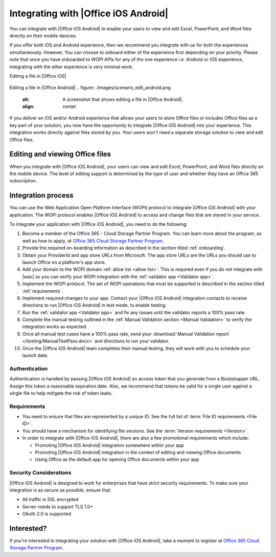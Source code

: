 
..  _intro:

Integrating with |Office iOS Android|
=============================
You can integrate with |Office iOS Android| to enable your users to view and edit Excel, PowerPoint, and Word files directly
on their mobile devices.

If you offer both iOS and Android experience, then we recommend you integrate with us for both the experiences simultaneously. However, You can choose to onboard either of the experience first depending on your priority. Please note that once you have onboarded to WOPI APIs for any of the one experience i.e. Android or iOS experience, integrating with the other experience is very minimal work.  

Editing a file in |Office iOS|

.. figure:: /images/scenario_edit.png
   :alt: A screenshot that shows editing a file in |Office iOS|.
   :align: center
   

Editing a file in |Office Android|
.. figure:: /images/scenario_edit_android.png
   :alt: A screenshot that shows editing a file in |Office Android|.
   :align: center


If you deliver an iOS and/or Android experience that allows your users to store Office files or includes Office files as a key
part of your solution, you now have the opportunity to integrate |Office iOS Android| into your experience. This
integration works directly against files stored by you. Your users won't need a separate storage solution to view
and edit Office files.


Editing and viewing Office files
--------------------------------
When you integrate with |Office iOS Android|, your users can view and edit Excel, PowerPoint, and Word files directly on the
mobile device. The level of editing support is determined by the type of user and whether they have an Office 365
subscription.


Integration process
-------------------

You can use the Web Application Open Platform Interface (WOPI) protocol to integrate |Office iOS Android| with your
application. The WOPI protocol enables |Office iOS Android| to access and change files that are stored in your service.

To integrate your application with |Office iOS Android|, you need to do the following:

#.  Become a member of the Office 365 - Cloud Storage Partner Program. You can learn more about the program, as well
    as how to apply, at `Office 365 Cloud Storage Partner Program. <http://dev.office.com/programs/officecloudstorage>`_
#.  Provide the required on-boarding information as described in the section titled :ref:`onboarding`.
#.  Obtain your ProviderId and app store URLs from Microsoft. The app store URLs are the URLs you should use to
    launch Office on a platform's app store.
#.  Add your domain to the WOPI domain :ref:`allow list <allow list>`. This is required even if you do not integrate
    with |wac| so you can verify your WOPI integration with the :ref:`validator app <Validator app>`.
#.  Implement the WOPI protocol. The set of WOPI operations that must be supported is described in the section titled
    :ref:`requirements`.
#.  Implement required changes to your app. Contact your |Office iOS Android| integration contacts to receive directions to
    run |Office iOS Android| in test mode, to enable testing.
#.  Run the :ref:`validator app <Validator app>` and fix any issues until the validator reports a 100% pass rate.
#.  Complete the manual testing outlined in the :ref:`Manual Validation section <Manual Validation>` to verify the
    integration works as expected.
#.  Once all manual test cases have a 100% pass rate, send your
    :download:`Manual Validation report </testing/ManualTestPass.docx>` and directions to run your validator.
#.  Once the |Office iOS Android| team completes their manual testing, they will work with you to schedule your launch date.


Authentication
~~~~~~~~~~~~~~

Authentication is handled by passing |Office iOS Android| an access token that you generate from a Bootstrapper URL. Assign
this token a reasonable expiration date. Also, we recommend that tokens be valid for a single user against a single
file to help mitigate the risk of token leaks.


Requirements
~~~~~~~~~~~~

* You need to ensure that files are represented by a unique ID. See the full list of
  :term:`File ID requirements <File ID>`.
* You should have a mechanism for identifying file versions. See the :term:`Version requirements <Version>`.
* In order to integrate with |Office iOS Android|, there are also a few promotional requirements which include:

  * Promoting |Office iOS Android| integration somewhere within your app
  * Promoting |Office iOS Android| integration in the context of editing and viewing Office documents
  * Using Office as the default app for opening Office documents within your app

Security Considerations
~~~~~~~~~~~~~~~~~~~~~~~

|Office iOS Android| is designed to work for enterprises that have strict security requirements. To make sure your
integration is as secure as possible, ensure that:

* All traffic is SSL encrypted
* Server needs to support TLS 1.0+
* OAuth 2.0 is supported
	
Interested?
-----------
If you're interested in integrating your solution with |Office iOS Android|, take a moment to register at
`Office 365 Cloud Storage Partner Program. <http://dev.office.com/programs/officecloudstorage>`_
